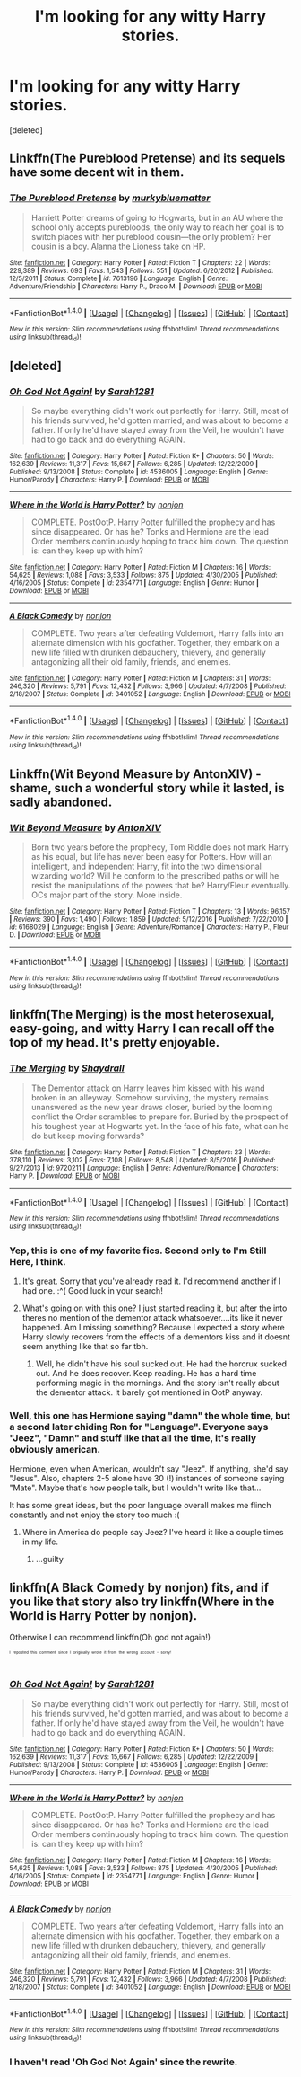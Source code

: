 #+TITLE: I'm looking for any witty Harry stories.

* I'm looking for any witty Harry stories.
:PROPERTIES:
:Score: 14
:DateUnix: 1490982177.0
:DateShort: 2017-Mar-31
:FlairText: Request
:END:
[deleted]


** Linkffn(The Pureblood Pretense) and its sequels have some decent wit in them.
:PROPERTIES:
:Author: Ch1pp
:Score: 5
:DateUnix: 1491007513.0
:DateShort: 2017-Apr-01
:END:

*** [[http://www.fanfiction.net/s/7613196/1/][*/The Pureblood Pretense/*]] by [[https://www.fanfiction.net/u/3489773/murkybluematter][/murkybluematter/]]

#+begin_quote
  Harriett Potter dreams of going to Hogwarts, but in an AU where the school only accepts purebloods, the only way to reach her goal is to switch places with her pureblood cousin---the only problem? Her cousin is a boy. Alanna the Lioness take on HP.
#+end_quote

^{/Site/: [[http://www.fanfiction.net/][fanfiction.net]] *|* /Category/: Harry Potter *|* /Rated/: Fiction T *|* /Chapters/: 22 *|* /Words/: 229,389 *|* /Reviews/: 693 *|* /Favs/: 1,543 *|* /Follows/: 551 *|* /Updated/: 6/20/2012 *|* /Published/: 12/5/2011 *|* /Status/: Complete *|* /id/: 7613196 *|* /Language/: English *|* /Genre/: Adventure/Friendship *|* /Characters/: Harry P., Draco M. *|* /Download/: [[http://www.ff2ebook.com/old/ffn-bot/index.php?id=7613196&source=ff&filetype=epub][EPUB]] or [[http://www.ff2ebook.com/old/ffn-bot/index.php?id=7613196&source=ff&filetype=mobi][MOBI]]}

--------------

*FanfictionBot*^{1.4.0} *|* [[[https://github.com/tusing/reddit-ffn-bot/wiki/Usage][Usage]]] | [[[https://github.com/tusing/reddit-ffn-bot/wiki/Changelog][Changelog]]] | [[[https://github.com/tusing/reddit-ffn-bot/issues/][Issues]]] | [[[https://github.com/tusing/reddit-ffn-bot/][GitHub]]] | [[[https://www.reddit.com/message/compose?to=tusing][Contact]]]

^{/New in this version: Slim recommendations using/ ffnbot!slim! /Thread recommendations using/ linksub(thread_id)!}
:PROPERTIES:
:Author: FanfictionBot
:Score: 2
:DateUnix: 1491007531.0
:DateShort: 2017-Apr-01
:END:


** [deleted]
:PROPERTIES:
:Score: 2
:DateUnix: 1490983800.0
:DateShort: 2017-Mar-31
:END:

*** [[http://www.fanfiction.net/s/4536005/1/][*/Oh God Not Again!/*]] by [[https://www.fanfiction.net/u/674180/Sarah1281][/Sarah1281/]]

#+begin_quote
  So maybe everything didn't work out perfectly for Harry. Still, most of his friends survived, he'd gotten married, and was about to become a father. If only he'd have stayed away from the Veil, he wouldn't have had to go back and do everything AGAIN.
#+end_quote

^{/Site/: [[http://www.fanfiction.net/][fanfiction.net]] *|* /Category/: Harry Potter *|* /Rated/: Fiction K+ *|* /Chapters/: 50 *|* /Words/: 162,639 *|* /Reviews/: 11,317 *|* /Favs/: 15,667 *|* /Follows/: 6,285 *|* /Updated/: 12/22/2009 *|* /Published/: 9/13/2008 *|* /Status/: Complete *|* /id/: 4536005 *|* /Language/: English *|* /Genre/: Humor/Parody *|* /Characters/: Harry P. *|* /Download/: [[http://www.ff2ebook.com/old/ffn-bot/index.php?id=4536005&source=ff&filetype=epub][EPUB]] or [[http://www.ff2ebook.com/old/ffn-bot/index.php?id=4536005&source=ff&filetype=mobi][MOBI]]}

--------------

[[http://www.fanfiction.net/s/2354771/1/][*/Where in the World is Harry Potter?/*]] by [[https://www.fanfiction.net/u/649528/nonjon][/nonjon/]]

#+begin_quote
  COMPLETE. PostOotP. Harry Potter fulfilled the prophecy and has since disappeared. Or has he? Tonks and Hermione are the lead Order members continuously hoping to track him down. The question is: can they keep up with him?
#+end_quote

^{/Site/: [[http://www.fanfiction.net/][fanfiction.net]] *|* /Category/: Harry Potter *|* /Rated/: Fiction M *|* /Chapters/: 16 *|* /Words/: 54,625 *|* /Reviews/: 1,088 *|* /Favs/: 3,533 *|* /Follows/: 875 *|* /Updated/: 4/30/2005 *|* /Published/: 4/16/2005 *|* /Status/: Complete *|* /id/: 2354771 *|* /Language/: English *|* /Genre/: Humor *|* /Download/: [[http://www.ff2ebook.com/old/ffn-bot/index.php?id=2354771&source=ff&filetype=epub][EPUB]] or [[http://www.ff2ebook.com/old/ffn-bot/index.php?id=2354771&source=ff&filetype=mobi][MOBI]]}

--------------

[[http://www.fanfiction.net/s/3401052/1/][*/A Black Comedy/*]] by [[https://www.fanfiction.net/u/649528/nonjon][/nonjon/]]

#+begin_quote
  COMPLETE. Two years after defeating Voldemort, Harry falls into an alternate dimension with his godfather. Together, they embark on a new life filled with drunken debauchery, thievery, and generally antagonizing all their old family, friends, and enemies.
#+end_quote

^{/Site/: [[http://www.fanfiction.net/][fanfiction.net]] *|* /Category/: Harry Potter *|* /Rated/: Fiction M *|* /Chapters/: 31 *|* /Words/: 246,320 *|* /Reviews/: 5,791 *|* /Favs/: 12,432 *|* /Follows/: 3,966 *|* /Updated/: 4/7/2008 *|* /Published/: 2/18/2007 *|* /Status/: Complete *|* /id/: 3401052 *|* /Language/: English *|* /Download/: [[http://www.ff2ebook.com/old/ffn-bot/index.php?id=3401052&source=ff&filetype=epub][EPUB]] or [[http://www.ff2ebook.com/old/ffn-bot/index.php?id=3401052&source=ff&filetype=mobi][MOBI]]}

--------------

*FanfictionBot*^{1.4.0} *|* [[[https://github.com/tusing/reddit-ffn-bot/wiki/Usage][Usage]]] | [[[https://github.com/tusing/reddit-ffn-bot/wiki/Changelog][Changelog]]] | [[[https://github.com/tusing/reddit-ffn-bot/issues/][Issues]]] | [[[https://github.com/tusing/reddit-ffn-bot/][GitHub]]] | [[[https://www.reddit.com/message/compose?to=tusing][Contact]]]

^{/New in this version: Slim recommendations using/ ffnbot!slim! /Thread recommendations using/ linksub(thread_id)!}
:PROPERTIES:
:Author: FanfictionBot
:Score: 1
:DateUnix: 1490983846.0
:DateShort: 2017-Mar-31
:END:


** Linkffn(Wit Beyond Measure by AntonXIV) - shame, such a wonderful story while it lasted, is sadly abandoned.
:PROPERTIES:
:Author: RandomNameTakenToo
:Score: 2
:DateUnix: 1490990104.0
:DateShort: 2017-Apr-01
:END:

*** [[http://www.fanfiction.net/s/6168029/1/][*/Wit Beyond Measure/*]] by [[https://www.fanfiction.net/u/2108072/AntonXIV][/AntonXIV/]]

#+begin_quote
  Born two years before the prophecy, Tom Riddle does not mark Harry as his equal, but life has never been easy for Potters. How will an intelligent, and independent Harry, fit into the two dimensional wizarding world? Will he conform to the prescribed paths or will he resist the manipulations of the powers that be? Harry/Fleur eventually. OCs major part of the story. More inside.
#+end_quote

^{/Site/: [[http://www.fanfiction.net/][fanfiction.net]] *|* /Category/: Harry Potter *|* /Rated/: Fiction T *|* /Chapters/: 13 *|* /Words/: 96,157 *|* /Reviews/: 390 *|* /Favs/: 1,490 *|* /Follows/: 1,859 *|* /Updated/: 5/12/2016 *|* /Published/: 7/22/2010 *|* /id/: 6168029 *|* /Language/: English *|* /Genre/: Adventure/Romance *|* /Characters/: Harry P., Fleur D. *|* /Download/: [[http://www.ff2ebook.com/old/ffn-bot/index.php?id=6168029&source=ff&filetype=epub][EPUB]] or [[http://www.ff2ebook.com/old/ffn-bot/index.php?id=6168029&source=ff&filetype=mobi][MOBI]]}

--------------

*FanfictionBot*^{1.4.0} *|* [[[https://github.com/tusing/reddit-ffn-bot/wiki/Usage][Usage]]] | [[[https://github.com/tusing/reddit-ffn-bot/wiki/Changelog][Changelog]]] | [[[https://github.com/tusing/reddit-ffn-bot/issues/][Issues]]] | [[[https://github.com/tusing/reddit-ffn-bot/][GitHub]]] | [[[https://www.reddit.com/message/compose?to=tusing][Contact]]]

^{/New in this version: Slim recommendations using/ ffnbot!slim! /Thread recommendations using/ linksub(thread_id)!}
:PROPERTIES:
:Author: FanfictionBot
:Score: 3
:DateUnix: 1490990139.0
:DateShort: 2017-Apr-01
:END:


** linkffn(The Merging) is the most heterosexual, easy-going, and witty Harry I can recall off the top of my head. It's pretty enjoyable.
:PROPERTIES:
:Score: 3
:DateUnix: 1490982992.0
:DateShort: 2017-Mar-31
:END:

*** [[http://www.fanfiction.net/s/9720211/1/][*/The Merging/*]] by [[https://www.fanfiction.net/u/2102558/Shaydrall][/Shaydrall/]]

#+begin_quote
  The Dementor attack on Harry leaves him kissed with his wand broken in an alleyway. Somehow surviving, the mystery remains unanswered as the new year draws closer, buried by the looming conflict the Order scrambles to prepare for. Buried by the prospect of his toughest year at Hogwarts yet. In the face of his fate, what can he do but keep moving forwards?
#+end_quote

^{/Site/: [[http://www.fanfiction.net/][fanfiction.net]] *|* /Category/: Harry Potter *|* /Rated/: Fiction T *|* /Chapters/: 23 *|* /Words/: 378,110 *|* /Reviews/: 3,102 *|* /Favs/: 7,108 *|* /Follows/: 8,548 *|* /Updated/: 8/5/2016 *|* /Published/: 9/27/2013 *|* /id/: 9720211 *|* /Language/: English *|* /Genre/: Adventure/Romance *|* /Characters/: Harry P. *|* /Download/: [[http://www.ff2ebook.com/old/ffn-bot/index.php?id=9720211&source=ff&filetype=epub][EPUB]] or [[http://www.ff2ebook.com/old/ffn-bot/index.php?id=9720211&source=ff&filetype=mobi][MOBI]]}

--------------

*FanfictionBot*^{1.4.0} *|* [[[https://github.com/tusing/reddit-ffn-bot/wiki/Usage][Usage]]] | [[[https://github.com/tusing/reddit-ffn-bot/wiki/Changelog][Changelog]]] | [[[https://github.com/tusing/reddit-ffn-bot/issues/][Issues]]] | [[[https://github.com/tusing/reddit-ffn-bot/][GitHub]]] | [[[https://www.reddit.com/message/compose?to=tusing][Contact]]]

^{/New in this version: Slim recommendations using/ ffnbot!slim! /Thread recommendations using/ linksub(thread_id)!}
:PROPERTIES:
:Author: FanfictionBot
:Score: 5
:DateUnix: 1490983023.0
:DateShort: 2017-Mar-31
:END:


*** Yep, this is one of my favorite fics. Second only to I'm Still Here, I think.
:PROPERTIES:
:Author: DatKidNamedCara
:Score: 2
:DateUnix: 1490988121.0
:DateShort: 2017-Mar-31
:END:

**** It's great. Sorry that you've already read it. I'd recommend another if I had one. :^( Good luck in your search!
:PROPERTIES:
:Score: 1
:DateUnix: 1490988689.0
:DateShort: 2017-Apr-01
:END:


**** What's going on with this one? I just started reading it, but after the into theres no mention of the dementor attack whatsoever....its like it never happened. Am I missing something? Because I expected a story where Harry slowly recovers from the effects of a dementors kiss and it doesnt seem anything like that so far tbh.
:PROPERTIES:
:Author: mightykushthe1st
:Score: 1
:DateUnix: 1491016904.0
:DateShort: 2017-Apr-01
:END:

***** Well, he didn't have his soul sucked out. He had the horcrux sucked out. And he does recover. Keep reading. He has a hard time performing magic in the mornings. And the story isn't really about the dementor attack. It barely got mentioned in OotP anyway.
:PROPERTIES:
:Author: DatKidNamedCara
:Score: 2
:DateUnix: 1491022288.0
:DateShort: 2017-Apr-01
:END:


*** Well, this one has Hermione saying "damn" the whole time, but a second later chiding Ron for "Language". Everyone says "Jeez", "Damn" and stuff like that all the time, it's really obviously american.

Hermione, even when American, wouldn't say "Jeez". If anything, she'd say "Jesus". Also, chapters 2-5 alone have 30 (!) instances of someone saying "Mate". Maybe that's how people talk, but I wouldn't write like that...

It has some great ideas, but the poor language overall makes me flinch constantly and not enjoy the story too much :(
:PROPERTIES:
:Author: fflai
:Score: 1
:DateUnix: 1491065806.0
:DateShort: 2017-Apr-01
:END:

**** Where in America do people say Jeez? I've heard it like a couple times in my life.
:PROPERTIES:
:Author: Missing_Minus
:Score: 1
:DateUnix: 1491173039.0
:DateShort: 2017-Apr-03
:END:

***** ...guilty
:PROPERTIES:
:Author: Dorgamund
:Score: 1
:DateUnix: 1491202550.0
:DateShort: 2017-Apr-03
:END:


** linkffn(A Black Comedy by nonjon) fits, and if you like that story also try linkffn(Where in the World is Harry Potter by nonjon).

Otherwise I can recommend linkffn(Oh god not again!)

^{^{^{^{I}}}} ^{^{^{^{reposted}}}} ^{^{^{^{this}}}} ^{^{^{^{comment}}}} ^{^{^{^{since}}}} ^{^{^{^{I}}}} ^{^{^{^{originally}}}} ^{^{^{^{wrote}}}} ^{^{^{^{it}}}} ^{^{^{^{from}}}} ^{^{^{^{the}}}} ^{^{^{^{wrong}}}} ^{^{^{^{account}}}} ^{^{^{^{-}}}} ^{^{^{^{sorry!}}}}
:PROPERTIES:
:Author: fflai
:Score: 1
:DateUnix: 1490984356.0
:DateShort: 2017-Mar-31
:END:

*** [[http://www.fanfiction.net/s/4536005/1/][*/Oh God Not Again!/*]] by [[https://www.fanfiction.net/u/674180/Sarah1281][/Sarah1281/]]

#+begin_quote
  So maybe everything didn't work out perfectly for Harry. Still, most of his friends survived, he'd gotten married, and was about to become a father. If only he'd have stayed away from the Veil, he wouldn't have had to go back and do everything AGAIN.
#+end_quote

^{/Site/: [[http://www.fanfiction.net/][fanfiction.net]] *|* /Category/: Harry Potter *|* /Rated/: Fiction K+ *|* /Chapters/: 50 *|* /Words/: 162,639 *|* /Reviews/: 11,317 *|* /Favs/: 15,667 *|* /Follows/: 6,285 *|* /Updated/: 12/22/2009 *|* /Published/: 9/13/2008 *|* /Status/: Complete *|* /id/: 4536005 *|* /Language/: English *|* /Genre/: Humor/Parody *|* /Characters/: Harry P. *|* /Download/: [[http://www.ff2ebook.com/old/ffn-bot/index.php?id=4536005&source=ff&filetype=epub][EPUB]] or [[http://www.ff2ebook.com/old/ffn-bot/index.php?id=4536005&source=ff&filetype=mobi][MOBI]]}

--------------

[[http://www.fanfiction.net/s/2354771/1/][*/Where in the World is Harry Potter?/*]] by [[https://www.fanfiction.net/u/649528/nonjon][/nonjon/]]

#+begin_quote
  COMPLETE. PostOotP. Harry Potter fulfilled the prophecy and has since disappeared. Or has he? Tonks and Hermione are the lead Order members continuously hoping to track him down. The question is: can they keep up with him?
#+end_quote

^{/Site/: [[http://www.fanfiction.net/][fanfiction.net]] *|* /Category/: Harry Potter *|* /Rated/: Fiction M *|* /Chapters/: 16 *|* /Words/: 54,625 *|* /Reviews/: 1,088 *|* /Favs/: 3,533 *|* /Follows/: 875 *|* /Updated/: 4/30/2005 *|* /Published/: 4/16/2005 *|* /Status/: Complete *|* /id/: 2354771 *|* /Language/: English *|* /Genre/: Humor *|* /Download/: [[http://www.ff2ebook.com/old/ffn-bot/index.php?id=2354771&source=ff&filetype=epub][EPUB]] or [[http://www.ff2ebook.com/old/ffn-bot/index.php?id=2354771&source=ff&filetype=mobi][MOBI]]}

--------------

[[http://www.fanfiction.net/s/3401052/1/][*/A Black Comedy/*]] by [[https://www.fanfiction.net/u/649528/nonjon][/nonjon/]]

#+begin_quote
  COMPLETE. Two years after defeating Voldemort, Harry falls into an alternate dimension with his godfather. Together, they embark on a new life filled with drunken debauchery, thievery, and generally antagonizing all their old family, friends, and enemies.
#+end_quote

^{/Site/: [[http://www.fanfiction.net/][fanfiction.net]] *|* /Category/: Harry Potter *|* /Rated/: Fiction M *|* /Chapters/: 31 *|* /Words/: 246,320 *|* /Reviews/: 5,791 *|* /Favs/: 12,432 *|* /Follows/: 3,966 *|* /Updated/: 4/7/2008 *|* /Published/: 2/18/2007 *|* /Status/: Complete *|* /id/: 3401052 *|* /Language/: English *|* /Download/: [[http://www.ff2ebook.com/old/ffn-bot/index.php?id=3401052&source=ff&filetype=epub][EPUB]] or [[http://www.ff2ebook.com/old/ffn-bot/index.php?id=3401052&source=ff&filetype=mobi][MOBI]]}

--------------

*FanfictionBot*^{1.4.0} *|* [[[https://github.com/tusing/reddit-ffn-bot/wiki/Usage][Usage]]] | [[[https://github.com/tusing/reddit-ffn-bot/wiki/Changelog][Changelog]]] | [[[https://github.com/tusing/reddit-ffn-bot/issues/][Issues]]] | [[[https://github.com/tusing/reddit-ffn-bot/][GitHub]]] | [[[https://www.reddit.com/message/compose?to=tusing][Contact]]]

^{/New in this version: Slim recommendations using/ ffnbot!slim! /Thread recommendations using/ linksub(thread_id)!}
:PROPERTIES:
:Author: FanfictionBot
:Score: 2
:DateUnix: 1490984373.0
:DateShort: 2017-Mar-31
:END:


*** I haven't read 'Oh God Not Again' since the rewrite.
:PROPERTIES:
:Author: Ch1pp
:Score: 1
:DateUnix: 1490992948.0
:DateShort: 2017-Apr-01
:END:
